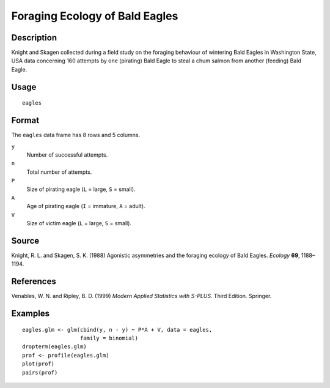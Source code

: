 +--------------------------------------+--------------------------------------+
| eagles                               |
| R Documentation                      |
+--------------------------------------+--------------------------------------+

Foraging Ecology of Bald Eagles
-------------------------------

Description
~~~~~~~~~~~

Knight and Skagen collected during a field study on the foraging
behaviour of wintering Bald Eagles in Washington State, USA data
concerning 160 attempts by one (pirating) Bald Eagle to steal a chum
salmon from another (feeding) Bald Eagle.

Usage
~~~~~

::

    eagles

Format
~~~~~~

The ``eagles`` data frame has 8 rows and 5 columns.

``y``
    Number of successful attempts.

``n``
    Total number of attempts.

``P``
    Size of pirating eagle (``L`` = large, ``S`` = small).

``A``
    Age of pirating eagle (``I`` = immature, ``A`` = adult).

``V``
    Size of victim eagle (``L`` = large, ``S`` = small).

Source
~~~~~~

Knight, R. L. and Skagen, S. K. (1988) Agonistic asymmetries and the
foraging ecology of Bald Eagles. *Ecology* **69**, 1188–1194.

References
~~~~~~~~~~

Venables, W. N. and Ripley, B. D. (1999) *Modern Applied Statistics with
S-PLUS.* Third Edition. Springer.

Examples
~~~~~~~~

::

    eagles.glm <- glm(cbind(y, n - y) ~ P*A + V, data = eagles,
                      family = binomial)
    dropterm(eagles.glm)
    prof <- profile(eagles.glm)
    plot(prof)
    pairs(prof)

